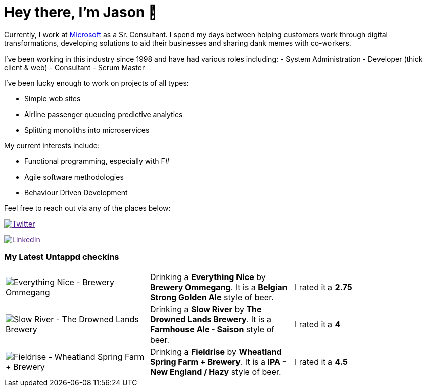 ﻿# Hey there, I'm Jason 👋

Currently, I work at https://microsoft.com[Microsoft] as a Sr. Consultant. I spend my days between helping customers work through digital transformations, developing solutions to aid their businesses and sharing dank memes with co-workers. 

I've been working in this industry since 1998 and have had various roles including: 
- System Administration
- Developer (thick client & web)
- Consultant
- Scrum Master

I've been lucky enough to work on projects of all types:

- Simple web sites
- Airline passenger queueing predictive analytics
- Splitting monoliths into microservices

My current interests include:

- Functional programming, especially with F#
- Agile software methodologies
- Behaviour Driven Development

Feel free to reach out via any of the places below:

image:https://img.shields.io/twitter/follow/jtucker?style=flat-square&color=blue["Twitter",link="https://twitter.com/jtucker]

image:https://img.shields.io/badge/LinkedIn-Let's%20Connect-blue["LinkedIn",link="https://linkedin.com/in/jatucke]

### My Latest Untappd checkins

|====
// untappd beer
| image:https://untappd.akamaized.net/photos/2022_02_19/3c6cb22442a3af97306874b4b2146099_200x200.jpg[Everything Nice - Brewery Ommegang] | Drinking a *Everything Nice* by *Brewery Ommegang*. It is a *Belgian Strong Golden Ale* style of beer. | I rated it a *2.75*
| image:https://untappd.akamaized.net/photos/2022_02_19/e62a86437badfddc7aed820a98bf6428_200x200.jpg[Slow River - The Drowned Lands Brewery] | Drinking a *Slow River* by *The Drowned Lands Brewery*. It is a *Farmhouse Ale - Saison* style of beer. | I rated it a *4*
| image:https://untappd.akamaized.net/photos/2022_02_13/327af32cad948aef2f0642b7cf5f12d0_200x200.jpg[Fieldrise - Wheatland Spring Farm + Brewery] | Drinking a *Fieldrise* by *Wheatland Spring Farm + Brewery*. It is a *IPA - New England / Hazy* style of beer. | I rated it a *4.5*
// untappd end